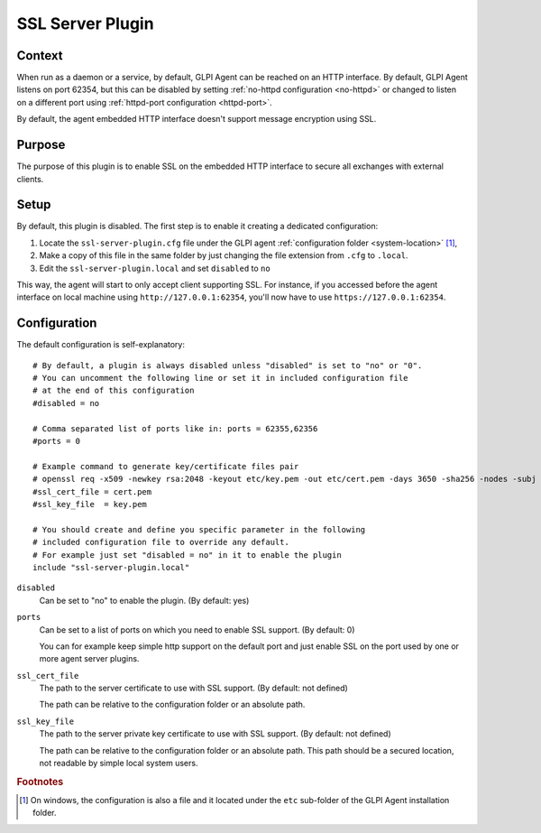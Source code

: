 SSL Server Plugin
=================

Context
*******

When run as a daemon or a service, by default, GLPI Agent can be reached on an HTTP interface.
By default, GLPI Agent listens on port 62354, but this can be disabled by setting :ref:`no-httpd configuration <no-httpd>`
or changed to listen on a different port using :ref:`httpd-port configuration <httpd-port>`.

By default, the agent embedded HTTP interface doesn't support message encryption using SSL.

Purpose
*******

The purpose of this plugin is to enable SSL on the embedded HTTP interface to secure all exchanges with external clients.

Setup
*****

By default, this plugin is disabled. The first step is to enable it creating a dedicated configuration:

#. Locate the ``ssl-server-plugin.cfg`` file under the GLPI agent :ref:`configuration folder <system-location>` [#f1]_,
#. Make a copy of this file in the same folder by just changing the file extension from ``.cfg`` to ``.local``.
#. Edit the ``ssl-server-plugin.local`` and set ``disabled`` to ``no``

This way, the agent will start to only accept client supporting SSL. For instance, if you accessed before the agent interface
on local machine using ``http://127.0.0.1:62354``, you'll now have to use ``https://127.0.0.1:62354``.

Configuration
*************

The default configuration is self-explanatory:

::

   # By default, a plugin is always disabled unless "disabled" is set to "no" or "0".
   # You can uncomment the following line or set it in included configuration file
   # at the end of this configuration
   #disabled = no

   # Comma separated list of ports like in: ports = 62355,62356
   #ports = 0

   # Example command to generate key/certificate files pair
   # openssl req -x509 -newkey rsa:2048 -keyout etc/key.pem -out etc/cert.pem -days 3650 -sha256 -nodes -subj "/CN=127.0.0.1"
   #ssl_cert_file = cert.pem
   #ssl_key_file  = key.pem

   # You should create and define you specific parameter in the following
   # included configuration file to override any default.
   # For example just set "disabled = no" in it to enable the plugin
   include "ssl-server-plugin.local"

``disabled``
   Can be set to "no" to enable the plugin. (By default: yes)

``ports``
   Can be set to a list of ports on which you need to enable SSL support. (By default: 0)

   You can for example keep simple http support on the default port and just enable SSL on the port used by one or more agent server plugins.

``ssl_cert_file``
   The path to the server certificate to use with SSL support. (By default: not defined)

   The path can be relative to the configuration folder or an absolute path.

``ssl_key_file``
   The path to the server private key certificate to use with SSL support. (By default: not defined)

   The path can be relative to the configuration folder or an absolute path. This
   path should be a secured location, not readable by simple local system users.

.. rubric:: Footnotes

.. [#f1] On windows, the configuration is also a file and it located under the ``etc`` sub-folder of the
   GLPI Agent installation folder.
